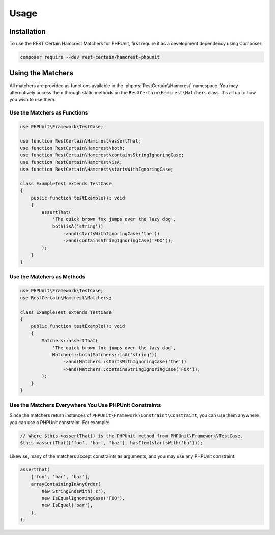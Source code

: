 Usage
=====

.. _installation:

Installation
------------

To use the REST Certain Hamcrest Matchers for PHPUnit, first require it as a development dependency using Composer:

.. code-block:: console

   composer require --dev rest-certain/hamcrest-phpunit

Using the Matchers
------------------

All matchers are provided as functions available in the :php:ns:`RestCertain\\Hamcrest` namespace. You may alternatively
access them through static methods on the ``RestCertain\Hamcrest\Matchers`` class. It's all up to how you wish to use
them.

Use the Matchers as Functions
~~~~~~~~~~~~~~~~~~~~~~~~~~~~~

.. code-block:: php

   use PHPUnit\Framework\TestCase;

   use function RestCertain\Hamcrest\assertThat;
   use function RestCertain\Hamcrest\both;
   use function RestCertain\Hamcrest\containsStringIgnoringCase;
   use function RestCertain\Hamcrest\isA;
   use function RestCertain\Hamcrest\startsWithIgnoringCase;

   class ExampleTest extends TestCase
   {
       public function testExample(): void
       {
           assertThat(
               'The quick brown fox jumps over the lazy dog',
               both(isA('string'))
                   ->and(startsWithIgnoringCase('the'))
                   ->and(containsStringIgnoringCase('FOX')),
           );
       }
   }

Use the Matchers as Methods
~~~~~~~~~~~~~~~~~~~~~~~~~~~

.. code-block:: php

   use PHPUnit\Framework\TestCase;
   use RestCertain\Hamcrest\Matchers;

   class ExampleTest extends TestCase
   {
       public function testExample(): void
       {
           Matchers::assertThat(
               'The quick brown fox jumps over the lazy dog',
               Matchers::both(Matchers::isA('string'))
                   ->and(Matchers::startsWithIgnoringCase('the'))
                   ->and(Matchers::containsStringIgnoringCase('FOX')),
           );
       }
   }

Use the Matchers Everywhere You Use PHPUnit Constraints
~~~~~~~~~~~~~~~~~~~~~~~~~~~~~~~~~~~~~~~~~~~~~~~~~~~~~~~

Since the matchers return instances of ``PHPUnit\Framework\Constraint\Constraint``, you can use them anywhere you can
use a PHPUnit constraint. For example:

.. code-block:: php

   // Where $this->assertThat() is the PHPUnit method from PHPUnit\Framework\TestCase.
   $this->assertThat(['foo', 'bar', 'baz'], hasItem(startsWith('ba')));

Likewise, many of the matchers accept constraints as arguments, and you may use any PHPUnit constraint.

.. code-block:: php

   assertThat(
       ['foo', 'bar', 'baz'],
       arrayContainingInAnyOrder(
           new StringEndsWith('z'),
           new IsEqualIgnoringCase('FOO'),
           new IsEqual('bar'),
       ),
   );
